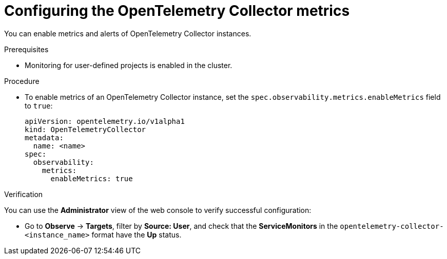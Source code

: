 // Module included in the following assemblies:
//
// * otel/otel-configuring.adoc

:_mod-docs-content-type: PROCEDURE
[id="configuring-otelcol-metrics_{context}"]
= Configuring the OpenTelemetry Collector metrics

You can enable metrics and alerts of OpenTelemetry Collector instances.

.Prerequisites

* Monitoring for user-defined projects is enabled in the cluster.

.Procedure

* To enable metrics of an OpenTelemetry Collector instance, set the `spec.observability.metrics.enableMetrics` field to `true`:
+
[source,yaml]
----
apiVersion: opentelemetry.io/v1alpha1
kind: OpenTelemetryCollector
metadata:
  name: <name>
spec:
  observability:
    metrics:
      enableMetrics: true
----

.Verification

You can use the *Administrator* view of the web console to verify successful configuration:

* Go to *Observe* -> *Targets*, filter by *Source: User*, and check that the *ServiceMonitors* in the `opentelemetry-collector-<instance_name>` format have the *Up* status.
